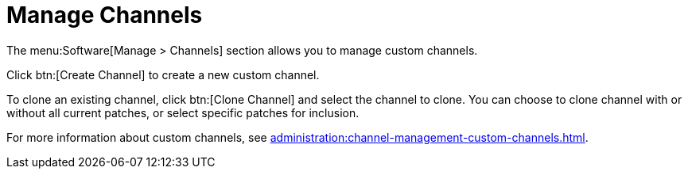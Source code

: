 [[ref-software-manage-channels]]
= Manage Channels

The menu:Software[Manage > Channels] section allows you to manage custom channels.

Click btn:[Create Channel] to create a new custom channel.

To clone an existing channel, click btn:[Clone Channel] and select the channel to clone.
You can choose to clone channel with or without all current patches, or select specific patches for inclusion.

For more information about custom channels, see xref:administration:channel-management-custom-channels.adoc[].
